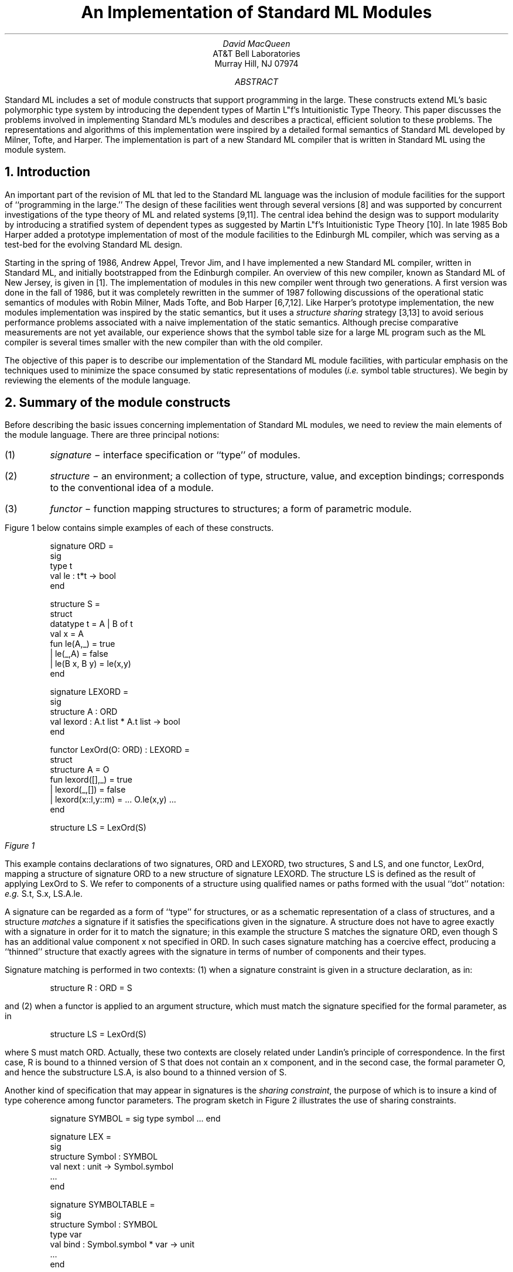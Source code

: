 .RP
.ND March 11, 1988
.TL
An Implementation of Standard ML Modules
.AU 
David MacQueen
.AI
AT&T Bell Laboratories
Murray Hill, NJ 07974
.AB
Standard ML includes a set of module constructs that support
programming in the large.  These constructs extend ML's basic
polymorphic type system by introducing the dependent types of Martin
L\o'o"'f's Intuitionistic Type Theory.  This paper discusses the
problems involved in implementing Standard ML's modules and describes
a practical, efficient solution to these problems.  The
representations and algorithms of this implementation were inspired by
a detailed formal semantics of Standard ML developed by Milner, Tofte,
and Harper.  The implementation is part of a new Standard ML compiler
that is written in Standard ML using the module system.
.AE
.EQ
delim %%
.EN
.de M1		\" start of a program display
.DS
.ft CW
..
.de M2
.ft R
.DE
..
.de M3
.if "\\$2"" \\&\f(CW\\$1\f1
.if !"\\$2"" \\&\f(CW\\$1\f1\\&\\$2
..
.fp 5 CW
.NH
Introduction
.PP
An important part of the revision of ML that led to
the Standard ML language was the inclusion of module
facilities for the support of ``programming in the large.''
The design of these facilities went through several
versions [8] and was supported by concurrent investigations
of the type theory of ML and related systems [9,11].
The central idea behind the design was to support modularity
by introducing a stratified system of dependent types as suggested
by Martin L\o'o"'f's Intuitionistic Type Theory [10].
In late 1985 Bob Harper added a prototype implementation of
most of the module facilities to the Edinburgh ML compiler,
which was serving as a test-bed for the evolving Standard ML design.
.PP
Starting in the spring of 1986, Andrew Appel, Trevor Jim, and I have
implemented a new Standard ML compiler, written in Standard ML,
and initially bootstrapped from the Edinburgh compiler.  An overview of
this new compiler, known as Standard ML of New Jersey, is given in [1].
The implementation of modules in this new compiler went through
two generations.
A first version was done in the fall of 1986, but it was completely
rewritten in the summer of 1987 following discussions of the
operational static semantics of modules with Robin Milner, Mads Tofte,
and Bob Harper [6,7,12].
Like Harper's prototype implementation, the new modules implementation
was inspired by the static semantics, but it uses a \fIstructure sharing\fP
strategy [3,13]
to avoid serious performance problems associated with a naive
implementation of the static semantics.
Although precise comparative measurements are not yet available, our
experience shows that the symbol table size for a large ML program
such as the ML compiler is several times smaller with the
new compiler than with the old compiler.
.PP
The objective of this paper is to describe our implementation of the
Standard ML module facilities, with particular emphasis on the
techniques used to minimize the space consumed by static representations
of modules (\fIi.e.\fP symbol table structures).
We begin by reviewing the elements of the module language.
.NH
Summary of the module constructs
.PP
Before describing the basic issues concerning implementation
of Standard ML modules, we need to review the main elements
of the module language.
There are three principal notions:
.in .3i
.IP (1)
\f2signature\f1 \- interface specification or ``type'' of modules.
.IP (2)
\f2structure\f1 \- an environment; a collection of type,
structure, value, and exception bindings; corresponds to
the conventional idea of a module.
.IP (3)
\f2functor\f1 \- function mapping structures to structures;
a form of parametric module.
.in  -0.3i
.LP
Figure 1 below contains simple examples of each of these constructs.
.M1
signature ORD =
  sig
    type t
    val le : t*t -> bool
  end

structure S =
  struct
    datatype t = A | B of t
    val x = A
    fun le(A,_) = true
      | le(_,A) = false
      | le(B x, B y) = le(x,y)
  end

signature LEXORD =
  sig
    structure A : ORD
    val lexord : A.t list * A.t list -> bool
  end

functor LexOrd(O: ORD) : LEXORD =
  struct
    structure A = O
    fun lexord([],_) = true
      | lexord(_,[]) = false
      | lexord(x::l,y::m) = ... O.le(x,y) ...
  end

structure LS = LexOrd(S)
.M2
.tl ''\f2Figure 1\f1''
.PP
This example contains declarations of two signatures,
.M3 ORD
and
.M3 LEXORD ,
two structures,
.M3 S
and
.M3 LS ,
and one functor,
\&\f5LexOrd\fP, mapping a structure of signature \&\f5ORD\fP
to a new structure of signature \&\f5LEXORD\fP.
The structure
.M3 LS
is defined as the result of applying
.M3 LexOrd
to
.M3 S .
We refer to components of a structure using qualified names or
paths formed with the usual ``dot'' notation: \fIe.g.\fP \&\f5S.t\fP,
\&\f5S.x\fP, \&\f5LS.A.le\fP. 
.PP
A signature can be regarded as a form of ``type''
for structures, or as a schematic representation
of a class of structures, and a
structure \f2matches\f1 a signature if it satisfies the specifications
given in the signature.  A structure does not have to agree exactly with
a signature in order for it to match the signature;
in this example the structure
.M3 S
matches the signature
.M3 ORD ,
even though
.M3 S
has an additional value component
.M3 x
not specified in
.M3 ORD .
In such cases signature matching has a coercive
effect, producing a ``thinned'' structure that exactly
agrees with the signature in terms of number of
components and their types.
.PP
Signature matching is performed in two contexts:
(1) when a signature constraint is given in a structure
declaration, as in:
.M1
structure R : ORD = S
.M2
and (2) when a functor is applied to an argument structure,
which must match the signature specified for the formal
parameter, as in
.M1
structure LS = LexOrd(S)
.M2
where
.M3 S
must match
.M3 ORD .
Actually, these two contexts are closely related under Landin's
principle of correspondence.  In the first case, \&\f5R\fP is bound
to a thinned version of \&\f5S\fP that does not contain an \&\f5x\fP
component, and in the second case, the formal parameter \&\f5O\fP, and hence
the substructure \&\f5LS.A\fP, is also bound to a thinned version of \&\f5S\fP.
.PP
Another kind of specification that may appear in signatures
is the \f2sharing constraint\f1, the purpose of which is to
insure a kind of type coherence among functor parameters.
The program sketch in Figure 2 illustrates the use of sharing constraints.
.M1
signature SYMBOL = sig type symbol ... end

signature LEX =
  sig
    structure Symbol : SYMBOL
    val next : unit -> Symbol.symbol
    ...
  end

signature SYMBOLTABLE =
  sig
    structure Symbol : SYMBOL
    type var
    val bind : Symbol.symbol * var -> unit
    ...
  end

signature PARSE_ARGS =
  sig
    structure Lex : LEX
    structure SymTab : SYMBOLTABLE
    sharing Lex.Symbol = SymTab.Symbol
  end

functor Parse(A: PARSE_ARGS) =
  struct ... A.SymTab.bind(A.Lex.next(), v) ... end
.M2
.tl ''\f2Figure 2\f1''
.PP
The functor
.M3 Parse
essentially takes two structure arguments,
.M3 Lex
(implementing a lexical analyzer) and
.M3 SymTab
(implementing a symbol table), which are bundled as components
of a single parameter structure.
The sharing specification in
.M3 PARSE_ARGS
requires that the same
.M3 Symbol
structure be used in both
.M3 Lex
and
.M3 SymTab .
This insures that
.M3 Lex
and
.M3 SymTab
can consistently interact, as in the expression
.M3 "A.Symtab.bind(A.Lex.next(),v)" ,
which is well-typed only if
.M3 A.Lex.Symbol.symbol
and
.M3 A.Symtab.Symbol.symbol
are the same type.
.PP
An important point about datatype and structure declarations
is that they are \f2generative\f1, meaning
that each time they are elaborated (\fIe.g.\fP in a functor body as a result
of functor applications) a new, distinct structure or type is created.
For example, in
.M1
functor F () =
  struct
    datatype t = A | B of t
  end

structure S1 = F()
structure S2 = F()
.M2
.M3 S1
and
.M3 S2
are distinct structures and 
.M3 S1.t
and
.M3 S2.t
are distinct types, so 
.M3 S1.B(S2.A)
is an ill-typed expression.
.PP
On the other hand, simple type definitions (whether occurring inside or
outside of structures) are \f2transparent\f1 rather than generative.
For instance, in 
.M1
structure IntOrd =
  struct
    type t = int
    fun le(x,y) = x <= y
  end
.M2
the type
.M3 S.t
is identical to \&\f5int\fP.
In other words, there is no information hiding or abstraction
inherent in the formation of structures.
This applies even to the results of functor applications; type
information is propagated through functor applications, so that after
the declaration
.M1
structure IntLexOrd = LexOrd (IntOrd)
.M2
.M3 IntLexOrd.le
has type
.M3 "int list * int list -> bool" .
This reflects the dependent product nature of functor signatures, and
the fact that structures represent a form of \fIstrong\fP dependent sum
(see [9,11] for discussion of the relation between ML modules and dependent
types).
.NH
Implementation of modules
.PP
The principal tasks that an implementation must deal with are as follows:
.IP (1)
representation of signatures, structures, and functors.
.IP (2)
signature matching, including instantiation of the signature
template and possible thinning of the matched structure.
.IP (3)
functor application, including 
.RS
.IP (a)
matching formal signature to actual parameter, with possible thinning
of the parameter.
.IP (b)
creation of the result structure, including propagation of type information from 
parameter to result and generation of new instances of datatypes and
structures.
.RE
.IP (4)
representation and checking of sharing constraints.
.PP
Most of these tasks have two parts, the \f2static\f1 or compile-time
task and the \f2dynamic\f1 or run-time task.
The run-time problems are straightforward and are discussed in the
next subsection.
Our main focus will be on the static aspects of the module language,
for which our principal implementation goals are:
.IP (1)
compact representation of structures having a given signature
.IP (2)
efficient signature matching and functor application, with minimal 
duplication of static (\fIi.e.\fP symbol table) information
.IP (3)
efficient representation and checking of sharing constraints.
.NH 2
Dynamic representations and processes.
.PP
The run-time representations of modules are remarkably simple [1].
Signatures and types have no run-time representation \(em they exist
only at the static level.  A structure is represented as a record
whose components represent the dynamic
structure components (\fIi.e.\fP substructures, values, and exceptions) in a
canonical order.  A functor is represented as an ordinary function
closure, and functor application corresponds to the normal application
of this function to a record representing the argument structure.  The
thinning coercions associated with signature matching give rise to
in-line code to construct the thinned record.
.PP
In the middle-end of the compiler, all module constructs are reduced
to the same simple lambda-calculus based intermediate language that is
used for the core ML constructs of value declarations and expressions.
In effect, the back-end of the compiler is unaware of the existence of
the module constructs \(em they have been reduced to common notions of
records and functions.
.NH 2
Static Representations
.PP
A naive representation of signatures and structures can be modeled
more or less directly on the semantic constructs used in the operational static
semantics [5,6].
There a structure is modeled by an environment %E%
that maps component identifiers to the appropriate sort of
static binding (type, structure, variable, etc.), and a 
\fIstamp\fP,* %n%, that uniquely identifies the structure:
%str^=^(n,E)%.
.FS
*We prefer the term ``stamp'' for this purpose, rather than the term
``name'' used in [6,7],
since ``name'' could also refer to the identifier to which a structure
is bound or an identifier bound within a structure.
.FE
We can view a structure as a tree or dag with nodes labeled by stamps
and edges labeled by component names.
A signature is then a structure together with a designated set of
\fIbound\fP or \fIschematic\fP stamps occurring within the structure:
%sig^=^(N)(n,E)%.
.PP
We illustrate this with the definitions in Figure 3
and the corresponding graphs in Figure 4 (adapted from [6]), in which
\fI(a)\fP represents the structure \&\f5C\fP and \fI(b)\fP represents
the signature \&\f5SIGC\fP.
Our convention for distinguishing between constant and bound stamps
is that metavariables %k sub i%
range over constant stamps, while metavariables %x sub i% range over 
bound stamps in a signature.  This is a more concise alternative to the
separate specification of the graph and the set of bound stamps
We emphasize the distinction by using solid
circles for nodes with constant stamps and open circles for nodes with 
bound stamps.
A structure will always contain only constant
stamps, while a signature will typically contain only bound stamps.  The
graphs are simplified by showing only structure components, but type
components are dealt with similarly.

.DS
.ft 5
.ta 3i
structure A =	signature SIGA =
  struct	  sig
    type t = int	    type t
    fun f n = 2 * n	    val f : t -> t
  end	  end

structure B =	signature SIGB  =
  struct	  sig
    structure BA = A	    structure BA: SIGA
    fun g x = BA.f(x) + 1	    val g: BA.t -> BA.t
  end	  end

structure C =	signature SIGC =
  struct	  sig
    structure CA = A	    structure CA : SIGA
    structure CB = B	    structure CB : SIGB
    fun h x = CB.g(CA.f x)	    val h: CA.t  -> CA.t
  end	  end
.ft R
.DE
.tl ''\f2Figure 3\f1''
.PS
circlerad = 0.05i
define str '
{C1: circle
 move to C1
 move down right
 C2: circle
 move to C2
 move down left
 C3: circle
 A1: arrow from C1.c to C2.c chop
 A2: arrow from C2.c to C3.c chop
 A3: arrow from C1.c to C3.c chop
 "%k sub 1% " at C1.w rjust
 " %k sub 3%" at C2.e ljust
 "%k sub 2% " at C3.w rjust
 " CB" at A1.center ljust
 " BA" at A2.center ljust
 "CA " at A3.center rjust
 move to C1
 move down 1.3i
 "\f5structure C\fR" center
 }
'
define sig '
{C1: circle
 move to C1
 move down left
 C2: circle
 move to C1
 move down right
 C3: circle
 move to C3
 move down
 C4: circle
 A1: arrow from C1.c to C2.c chop
 A2: arrow from C1.c to C3.c chop
 A3: arrow from C3.c to C4.c chop
 " %x sub 1%" at C1.e ljust
 "%x sub 2% " at C2.w rjust
 " %x sub 3%" at C3.e ljust
 " %x sub 4%" at C4.e ljust
 "CA " at A1.center rjust
 " CB" at A2.center ljust
 " BA" at A3.center ljust
 move to C1
 move down 1.3i
 "\f5signature SIGC\fR" center
}
'
H: str; move to H; move right 2.25i; sig
.PE
.tl ''\f2Figure 4\f1''

.PP
The purpose of a signature matching \&\f5S: SIG\fP is to produce a
structure \&\f5S'\fP that has exactly the form specified by
\&\f5SIG\fP and yet shares the identity (\fIi.e.\fP the stamps) of
\&\f5S\fP.  In some cases, \&\f5S\fP and \&\f5S'\fP are identical, as
when \&\f5S\fP had already matched the signature \&\f5SIG\fP.  In
other cases \&\f5S'\fP is a thinned version of \&\f5S\fP having fewer
components or components whose types are generic instances of their
types in \&\f5S\fP.  Another product of matching is the realization
map, whose use in functor applications is explained in Section 3.5.
.PP
We can think of \&\f5SIG\fP as a scheme analogous to a generic type scheme or
polytype in the core ML type system [4], with the bound stamps
playing the role of generic type variables in a type scheme.  The
product of matching is then an instance of this scheme under the
substitution represented by the realization map.  The details of this
analogy have been worked out by Mads Tofte, including a version of the
principal typing theorem of [4].
.PP
A naive implementation of matching would make a copy of the signature
\&\f5SIG\fP, in the process replacing each bound stamp by the corresponding
constant stamp from \&\f5S\fP.  This would involve copying most of the
environment part of the signature, since we have to instantiate the
type specifications of values and exceptions as well as instantiating
the types and substructures themselves.  However, the environment or
symbol table part of the signature can be regarded as a template
relative to its type and substructure components, which are the only
parts that need to change during signature matching.  For instance, a
type specification like \&\f5f: t->t\fP can remain fixed if it is interpreted
relative to the type component \&\f5t\fP.  We can abstract out the type and
structure components carrying the bound stamps and use the rest of the
information in a signature as an unchanging template that can be
shared by all instances of the signature.  This is the familiar
\fIstructure sharing\fP idea first proposed by Boyer and Moore in the
context of resolution theorem proving [3] and later exploited in the
implementation of Prolog [13].  The use of structure sharing in
the basic ML type system has been considered, but in that context it
does not appear to have a clear advantage over the simpler approach of
instantiation by copying.  In the case of signature matching, however,
the shared information in the template is typically of considerable
volume, so structure sharing is quite effective in saving space
relative to copying.
.PP
The definitions of the basic datatypes used to represent type
constructors, structures and signatures are given in Figure 5.  The
representations of structures and signatures both use the \&\f5Structure\fP
datatype, and differ only in the value of the \&\f5kind\fP field.  The \&\f5stamp\fP
field contains the identifying stamp, the \&\f5table\fP is the environment
component represented as a hash table mapping symbols to the various
sorts of bindings, and the \&\f5env\fP field contains a pair of instance
vectors for type and structure components.  The \&\f5sign\fP field in
a signature to identify the signature (the \&\f5stamp\fP field
will have a formal value representing a bound stamp); in
a structure it identifies the signature the structure is an instantiation of,
if any.  Bound and constant stamps are both represented as integers;
stamps greater than some base value are constant stamps, while stamps
less than that value are bound.  Within a given signature, bound
stamps are canonically numbered starting from 0.
.M1
datatype tycon
  = TYCON of {stamp : stamp, ...}
  | INDtyc of int list

datatype Structure
  = STRstr of
      {stamp : stamp,
       sign  : stamp option,
       table : symtable,
       env   : strenv,
       kind  : strkind}
  | INDstr of int

and strkind
  = STRkind
  | SIGkind of
      {share : sharespec,
       bindings : binding list,
       stampcounts : {s : int, t : int}}
.M2
.tl ''\f2Figure 5\f1''

.PP
The \&\f5INDtyc\fP and \&\f5INDstr\fP forms of type constructors and structures are
used within the symbol table to refer indirectly to components stored
in the instance vectors.  The term \&\f5INDtyc[%i%]\fR refers to the ith
element of the type instance vector, while \&\f5INDtyc[%i%,%j%]\fR refers to the
jth element of the type vector of the ith element of the structure
vector.  The type specifications
.M1
f: t -> t
h: CA.t -> CA.t
.M2
from Figure 3 are represented internally as
.M1
f: INDtyc[0] -> INDtyc[0]
h: INDtyc[0,0] -> INDtyc[0,0]
.M2
The representation of the entire signature SIGC from Figure 3 can be
summarized as follows:
.M1
SIGC:
  stamp:  0
  table:  CA => INDstr 0
          CB => INDstr 1
          h  => VAR: INDtyc[0,0] -> INDtyc[0,0]
  strenv: structures = <SIGA',SIGB'>
          types      = <>

SIGA':
  stamp:  1
  table:  t  => INDtyc[0]
          f  => VAR: INDtyc[0] -> INDtyc[0]
  strenv: structures = <>
          types      = <DUMMY 0>

.M2
.M1
SIGB':
  stamp:  2
  table:  BA => INDstr 0
          g  => VAR: BA.t -> BA.t
  strenv: structures = <SIGA''>
          types      = <>

SIGA'':
  stamp:  3
  table:  t  => INDtyc[0]
          f  => VAR: INDtyc[0] -> INDtyc[0]
  strenv: structures = <>
          types      = <DUMMY 1>
.M2
.LP
Note that there are two copies of the signature \&\f5SIGA\fP, identified
as \&\f5SIGA'\fP and \&\f5SIGA''\fP, each with its own stamp.  This 
duplication is required to get the canonical numbering of stamps for
each component of \&\f5SIGC\fP, but each of these copies shares the
original symbol table component from \&\f5SIGA\fP.  \&\f5DUMMY 0\fP
and \&\f5DUMMY 1\fP are dummy type constructor components, which have
their own separate numbering within the context of \&\f5SIGC\fP.
.NH 2
Signature Matching
.PP
We now describe the process of signature matching in terms of the
representation described above.  Given a signature \&\f5sig\fP and
structure \&\f5str\fP represented as
.M1
sig = STRstr{stamp = x, sign = n, table = sigtab, env = sigenv,
             kind = SIGkind{bindings,stampcounts,sharing}}

str = STRstr{stamp = k, sign = s, table = strtab, env = strenv,
             kind=STRkind}
.M2
we first check whether \&\f5s=n\fP , and if so
return \&\f5str\fP, because \&\f5str\fP is already an instance of
\&\f5sig\fP.  Otherwise we attempt to construct a new instance of
\&\f5sig\fP.  We start by allocating a new pair of instance vectors,
\&\f5newenv={s=sNew,t=tNew}\fP, based on the size information in the
\&\f5stampcounts\fP field.  Then we iterate through the list of all
of \&\f5sig\fP's bindings (\fIi.e.\fP specifications), which is
available in the field \&\f5bindings\fP.  For each structure binding
\&\f5(id,INDstr i)\fP in \&\fIsig\fP, we look up a structure named
\&\fIid\fP in \&\f5strtab\fP.  If it does not exist, matching fails.
If it does exist, we recursively match it against the substructure
signature bound to \&\f5id\fP in \&\f5sig\fP (obtained as the ith
element of the structure vector in \&\f5sigenv\fP), and if successful
use the result to define the ith element of \&\f5sNew\fP.  Similarly
for type bindings, where we check that the type constructor bound in
\&\f5str\fP agrees with the specification in sig (\fIe.g.\fP they must have
the same arity).  For value specifications like \&\f5x: ty\fP, we
interpret indirect type constructors in \&\f5ty\fP with respect to
\&\f5newenv\fP and check that we have a generic instance of the type
of the corresponding component of \&\f5str\fP.  Checking value
components has no effect on the instance vectors, but if necessary
(\fIi.e.\fP if \&\f5sig\fP has fewer value components than
\&\f5str\fP) we calculate the translation between the old and new
runtime positions of the components and collect this information in a
thinning specification to be applied at runtime.
.PP
When we have successfully matched all the bindings in \&\f5sig\fP we build the
result structure
.M3 str\'
using
.M3 sig \'s
table and
.M3 sign ,
.M3 str \'s
stamp ,
and
.M3 newenv
.M1
str' = STRstr {stamp=n, sign=SOME k, table=sigtab,
               env=newenv, kind=STRkind}
.M2
Finally any sharing constraints (from sharing) are checked as
described in Section 3.5, and we return \&\f5str'\fP and a thinning
specification as the result of the match.  Note that
the bulk of the information in the signature is in
.M3 sigtab ,
and this is directly shared with the instantiation
.M3 str\' .
.PP
As a shortcut, when elaborating a declaration like
.M1
structure S: SIG = struct \fIdeclarations\fP end
.M2
we do not build the structure on the right-hand side before doing
the signature match.  Instead we elaborate the body declarations in
the top-level environment and then do the signature matching using
the top-level environment in the place of the target structure.
.NH 2
Functors and functor application
.PP
In the static semantics a functor %F% is modeled by a pair of
structures representing the parameter and body of the functor, and
two sets of bound stamps.
.EQ I
F ~ = ~ ( N ) ( S sub p , ^ ( N ' ) S sub b )
.EN
%N% is the set of bound stamps in the parameter structure, which may
also occur in the body %S sub b%, while %N '%
is the set of stamps associated with generative elements of the
functor body.  To apply %F% to an argument structure %A% we perform
the following steps
.EQ I
r ~ = ~ match ( ( N ) S sub p , ^ A )
.EN
.EQ I
g ~ = ~ generate ( N ' )
.EN
.EQ I
F ( A ) ~ = ~ g ( r ( S sub b ) )
.EN
That is, we match the parameter signature and the argument to produce
a realization map %r%, then we generate a realization map %g% that maps
each bound stamp in %N '% to a unique, new constant stamp, and finally
we produce the result structure by using %r% and %g% to instantiate
the body structure.
.PP
The implementation of functors follows this scheme closely.  The
datatype used to represent functors is defined by
.M1
datatype Functor = FUNCTOR of
                     {param : Structure,
                      body  : Structure,
                      tycCount : int}
.M2
The bound stamps in the \&\f5param\fP structure are numbered from 0 to
%n% and these may also occur in the \&\f5body\fP structure.
Generative stamps in the body are numbered from %n+1% to %n+m%, which
is the value of \&\f5tycCount\fP.
.PP
If the functor declaration provides an explicit result signature, as in
.M1
functor F(X : SIGP) : SIGR = struct ... end
.M2
the body will naturally be schematic (i.e. the parts with bound stamps will
be isolated in instance vectors) as a result of the signature
matching between the body and the result signature.  However, if there
is no result signature, we explicitly abstract these ``volatile'' parts of
the body structure to get an instantiable scheme so that the body's
symbol table may be shared by all structures produced by the functor.
.PP
To apply the functor, signature matching is performed between the
parameter signature and the argument to build a realization map for
the bound stamps in the parameter.  Then the body is instantiated
using this realization map and introducing new constant stamps to
replace generative bound stamps as required.  The actual algorithm
is more complicated than this because functor application can occur
within the body of functor declaration, as in
.M1
functor F(X : SIGP) =
  struct
    structure A = G(X)
    structure B = H(A)
    ...
  end
.M2
In cases like the applications of \&\f5G\fP and \&\f5H\fP in this
example, the actual parameter may contain parameter bound and even
generatively bound stamps, and the realization of the generative
stamps in the body of \&\f5G\fP and \&\f5H\fP will themselves be
generatively bound stamps.
.NH 2
Sharing
.PP
The purpose of sharing constraints is to insure a kind of compatibility
between several parameter structures of a functor, as illustrated in
Figure 2.  The sharing constraints are expressed as sets of equations
between paths designating structures or types (there are two kinds of
sharing specifications: structure sharing and type sharing) and they
determine an equivalence relation amongst the components of the
signature.  The strategy for incorporating sharing constraints in the
representation of a signature is to force all components of an
equivalence class to have the same stamp.
.PP
Two components may be required to share either because they are
directly equated in a sharing specification, or because they are
corresponding components of structures that are required to share.
Thus if 
.M1
X : sig
      structure C1 : SIGC
      structure C2 : SIGC
      sharing C1.CB = C2.CB
    end
.M2
then \&\f5X.C1.CB = X.C2.CB\fP is directly specified, and \&\f5X.C1.CB.BA =
X.C2.CB.BA\fP is an inferred consequence.  This simply says that the
complete sharing relation must be a congruence with respect to the
operation of selecting a named substructure or type.
.PP
Under what circumstances may two structures be constrained to share?
They must be \fIconsistent\fP, in the sense that it is possible to
find a structure that could simultaneously match both of them.  In
particular, the structures that are forced to share do not necessarily
have to share the same signature, and the fact that they share does
not have any effect on their signature.  The idea is that various
thinned versions of a given structure may have different signatures,
but they can still share because they are actually restricted views
of their common ancestor structure.  This approach is supported by the
fact that in signature matching, the stamps of the matched structure
are inherited by the resultant structure.  Note that this is not the
approach described in [6], where signatures of sharing
structures are forced to agree by formation of a kind of union
signature.  We do not actually verify that signatures that are
specified to share are consistent, but if they are not, the signature
containing the sharing specification can never be successfully matched.
.PP
The processing of the sharing constraints is performed in two stages.
First, a union-find algorithm is used to determine all sharing
relations, direct and inferred, and to construct the equivalence
classes for the sharing relation.  At this stage it is also possible
to detect certain pathological sharing specifications, such as trying
to identify a structure with one of its substructures.  Second, the
signature is copied and each element of a given equivalence class is
given the same representative stamp.
.PP
There are two ways in which sharing information is used.  (1) When a
signature with sharing constraints is used as a functor parameter, the
identification of stamps in the signature will automatically insure
that the sharing has the desired effect during type checking, \fIi.e.\fP
types that are specified to share will be seen to be identical by the
type checker.  (2) During signature matching, any sharing relations
specified in the signature must also hold in the matched structure.
One way to check this would be to make sure that the realization map
was well defined, because a failure of sharing in the target structure
would cause a single bound stamp to be mapped to more than one target
stamp.  However, the realization map is only explicitly constructed in
the matching of functor parameters, where it is needed to help
instantiate the functor body.  Hence it is more convenient to simply
save the original sharing constraints as equations in the signature
and check them explicitly in the target structure as part of signature
matching.
.NH 2
Relation with type checking
.PP
What is the relationship between the structures and signatures and the
underlying ML type checking mechanism?  Obviously signatures and structures
are carriers of type information \(em that is one of their principle purposes.
When we look up a value component of a structure we get the same sort of bindings
as in the top-level environment, except that in some circumstances the
type has been relativized to the structure's instance vectors and it
contains \&\f5INDtyc\fP type constructors.  The basic variable lookup
functions have been defined to eliminate these indirections by replacing
them with the referenced type constructors from the instance vectors,
at the expense of partially copying the type.  This would appear to undo
some of the savings achieved by the structure sharing representation of
structures, but these copies tend to be ephemeral, and they are
quickly and efficiently garbage-collected.  The type information in
structures and signatures is, on the other hand, long-lived, so it is
more critical to minimize their space requirements.
.NH
Conclusions
.PP
The challenge of implementing the Standard ML module features is to
perform the compile-time matchings and instantiations necessary to
propagate and check type information with a minimum of duplication of
that information.  Experience has shown that a naive approach leads to
an explosion in the size of the static representations.
.PP
The implementation strategy described in this paper uses a structure
sharing instantiation technique instead of instantiation by copying,
and has proved to be reasonably modest in its space requirements.  It
also has the advantage that it remains quite close in spirit to the
formal static semantics.
.PP
Work on the Standard ML module facilities continues, and current
topics of interest include explicit functor signatures and the relation
of the module constructs to separate compilation.
.SH
Acknowledgements
.PP
This implementation is inspired directly by the work done on the
operational semantics of Standard ML by Robin Milner, Mads Tofte, and
Bob Harper, and I have benefited from many discussions with them.
Bob Harper passed on useful ideas from his prototype implementation
of modules.  Nick Rothwell helped me explore the use of structure sharing
in type checking.  Andrew Appel provided valuable advice throughout and
had a direct hand in the implementation of sharing specifications, and
he has been an equal partner in the creation of Standard ML of New Jersey.
.SH
References
.IP 1.
A. Appel and D. MacQueen, \fIA Standard ML compiler\fP, Proceedings of the
Conference on Functional Programming and Computer Architecture, Portland,
September 1987, G. Kahn, ed., LNCS Vol. 274, Springer-Verlag, 1987.
.IP 2.
H.-J. Boehm and A. Demers, \fIImplementing Russell\fP, 
Proceedings of SIGPLAN 86 Symposium on Compiler Construction, Palo Alto,
1986, 186-195.
.IP 3.
R. S. Boyer and J Moore, \fIThe sharing of structure in theorem-proving
programs\fP, Machine Intelligence 7, B. Meltzer and D. Michie, eds., Edinburgh
University Press, 1972, 101-116.
.IP 4.
L. Damas and R. Milner, \fIPrincipal type schemes for functional programs\fP,
Proceedings of 9th ACM Symposium on Principles of Programming Languages,
Albuquerque, 1982, 207-212.
.IP 5.
R. Harper, D. MacQueen, and R. Milner, \fIStandard ML\fP, Laboratory for
Foundations of Computer Science, Dept. of Computer Science, University of
Edinburgh, ECS-LFCS-86-2, 1986. (Also Polymorphism II, 2, October 1985.)
.IP 6.
R. Harper, R. Milner, and M. Tofte, \fIA type discipline for program modules\fP,
Proceedings TAPSOFT 87, LNCS Vol. 250, Springer-Verlag, New York, 1987, 308-319.
.IP 7.
R. Harper, R. Milner, and M. Tofte, \fIThe semantics of Standard ML,
Version I\fP, Laboratory for Foundations of Computer Science, Dept. of
Computer Science, University of Edinburgh, ECS-LFCS-87-36, 1986.
.IP 8.
D. MacQueen, \fIModules for Standard ML\fP, in [5].  (An earlier version
appeared in Proceedings ACM Symposium on Lisp and Functional Programming,
Austin, 1984.)
.IP 9.
D. MacQueen, \fIUsing dependent types to express modular structure\fP,
Proceedings 13th ACM Symposium on Principles of Programming Languages, St.
Petersburg Beach, 1986, 277-286.
.IP 10.
P. Martin-L\o'o"'f, \fIConstructive mathematics and computer programming\fP,
Sixth International Congress for Logic, Methodology, and Philosophy of Science,
North Holland, Amsterdam, 1982, 153-175.
.IP 11.
J. C. Mitchell and R. Harper, \fIThe essence of ML\fP, Proceedings 15th
ACM Symposium on Principles of Programming Languages, San Diego, 1988,
28-46.
.IP 12.
M. Tofte, Operational Semantics and Polymorphic Type Inference, Ph.D.
Dissertation, Dept. of Computer Science, University of Edinburgh, 1987.
.IP 13.
D. H. D. Warren, \fIImplementing PROLOG - Compiling Predicate Logic Programs,
Vol. I\fP, Dept. of Artificial Intelligence Report No. 39, University of
Edinburgh, 1977.
